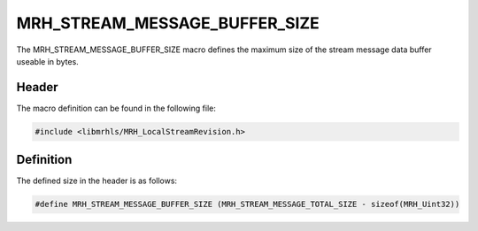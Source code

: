 MRH_STREAM_MESSAGE_BUFFER_SIZE
==============================
The MRH_STREAM_MESSAGE_BUFFER_SIZE macro defines the maximum 
size of the stream message data buffer useable in bytes.

Header
------
The macro definition can be found in the following file:

.. code-block:: c

    #include <libmrhls/MRH_LocalStreamRevision.h>


Definition
----------
The defined size in the header is as follows:

.. code-block:: c

    #define MRH_STREAM_MESSAGE_BUFFER_SIZE (MRH_STREAM_MESSAGE_TOTAL_SIZE - sizeof(MRH_Uint32))